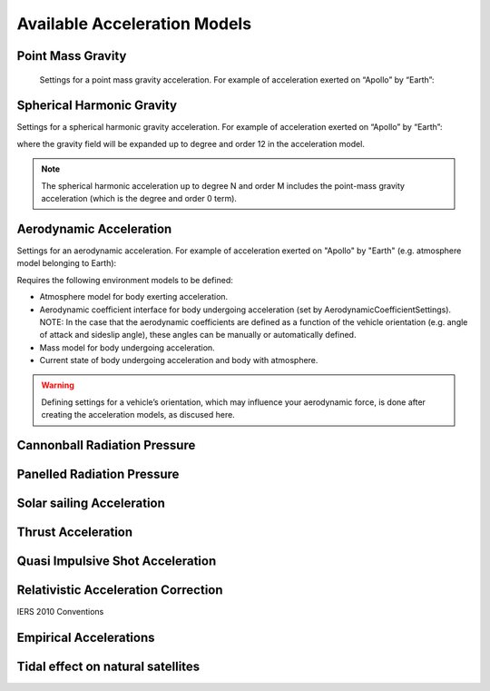 
Available Acceleration Models
#############################

Point Mass Gravity
------------------


  Settings for a point mass gravity acceleration. For example of acceleration exerted on “Apollo” by “Earth”:

  .. tabs::

       .. tab:: Python

        .. toggle-header:: 
           :header: Required **Show/Hide**

           .. literalinclude:: /_src_snippets/simulation/propagation_setup/acceleration_models/req_acceleration_models.py
              :language: python

        .. literalinclude:: /_src_snippets/simulation/propagation_setup/acceleration_models/point_mass_gravity.py
           :language: python

       .. tab:: C++
       

Spherical Harmonic Gravity
--------------------------

Settings for a spherical harmonic gravity acceleration. For example of acceleration exerted on “Apollo” by “Earth”:

.. tabs::

     .. tab:: Python

      .. toggle-header:: 
         :header: Required **Show/Hide**

         .. literalinclude:: /_src_snippets/simulation/propagation_setup/acceleration_models/req_acceleration_models.py
            :language: python

      .. literalinclude:: /_src_snippets/simulation/propagation_setup/acceleration_models/spherical_harmonic_gravity.py
         :language: python

     .. tab:: C++

where the gravity field will be expanded up to degree and order 12 in the acceleration model.

.. note::
    The spherical harmonic acceleration up to degree N and order M includes the point-mass gravity acceleration (which is the degree and order 0 term).


Aerodynamic Acceleration
------------------------

Settings for an aerodynamic acceleration. For example of acceleration exerted on "Apollo" by "Earth" (e.g. atmosphere model belonging to Earth):

.. tabs::

     .. tab:: Python

      .. toggle-header:: 
         :header: Required **Show/Hide**

         .. literalinclude::
            :language: python

      .. literalinclude:: /_src_snippets/simulation/propagation_setup/acceleration_models/aerodynamic.py
         :language: python

     .. tab:: C++

Requires the following environment models to be defined:

- Atmosphere model for body exerting acceleration.
- Aerodynamic coefficient interface for body undergoing acceleration (set by AerodynamicCoefficientSettings). NOTE: In the case that the aerodynamic coefficients are defined as a function of the vehicle orientation (e.g. angle of attack and sideslip angle), these angles can be manually or automatically defined.
- Mass model for body undergoing acceleration.
- Current state of body undergoing acceleration and body with atmosphere.


.. warning::
    Defining settings for a vehicle’s orientation, which may influence your aerodynamic force, is done after creating the acceleration models, as discused here.

Cannonball Radiation Pressure
-----------------------------

Panelled Radiation Pressure
---------------------------

Solar sailing Acceleration
--------------------------

Thrust Acceleration
--------------------

Quasi Impulsive Shot Acceleration
---------------------------------

Relativistic Acceleration Correction
------------------------------------

IERS 2010 Conventions

Empirical Accelerations
-----------------------

Tidal effect on natural satellites
----------------------------------



